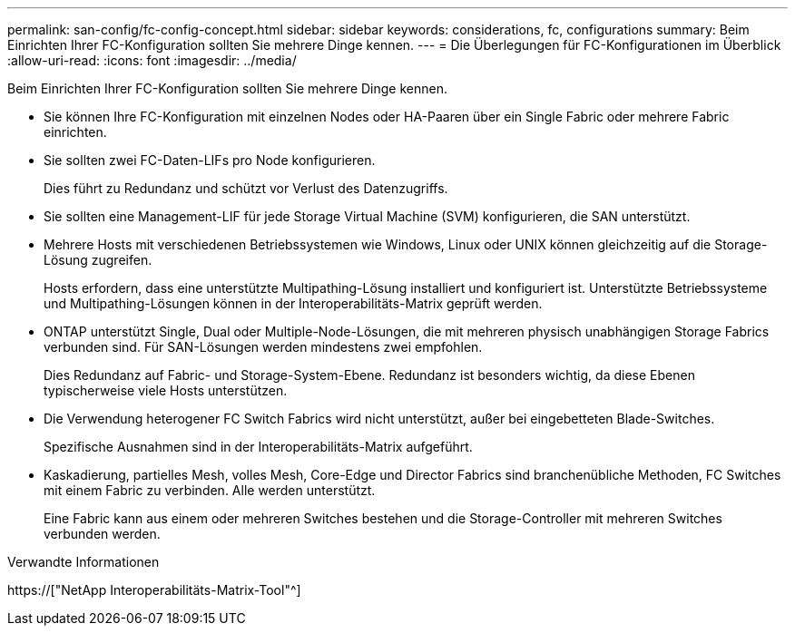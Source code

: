 ---
permalink: san-config/fc-config-concept.html 
sidebar: sidebar 
keywords: considerations, fc, configurations 
summary: Beim Einrichten Ihrer FC-Konfiguration sollten Sie mehrere Dinge kennen. 
---
= Die Überlegungen für FC-Konfigurationen im Überblick
:allow-uri-read: 
:icons: font
:imagesdir: ../media/


[role="lead"]
Beim Einrichten Ihrer FC-Konfiguration sollten Sie mehrere Dinge kennen.

* Sie können Ihre FC-Konfiguration mit einzelnen Nodes oder HA-Paaren über ein Single Fabric oder mehrere Fabric einrichten.
* Sie sollten zwei FC-Daten-LIFs pro Node konfigurieren.
+
Dies führt zu Redundanz und schützt vor Verlust des Datenzugriffs.

* Sie sollten eine Management-LIF für jede Storage Virtual Machine (SVM) konfigurieren, die SAN unterstützt.
* Mehrere Hosts mit verschiedenen Betriebssystemen wie Windows, Linux oder UNIX können gleichzeitig auf die Storage-Lösung zugreifen.
+
Hosts erfordern, dass eine unterstützte Multipathing-Lösung installiert und konfiguriert ist. Unterstützte Betriebssysteme und Multipathing-Lösungen können in der Interoperabilitäts-Matrix geprüft werden.

* ONTAP unterstützt Single, Dual oder Multiple-Node-Lösungen, die mit mehreren physisch unabhängigen Storage Fabrics verbunden sind. Für SAN-Lösungen werden mindestens zwei empfohlen.
+
Dies Redundanz auf Fabric- und Storage-System-Ebene. Redundanz ist besonders wichtig, da diese Ebenen typischerweise viele Hosts unterstützen.

* Die Verwendung heterogener FC Switch Fabrics wird nicht unterstützt, außer bei eingebetteten Blade-Switches.
+
Spezifische Ausnahmen sind in der Interoperabilitäts-Matrix aufgeführt.

* Kaskadierung, partielles Mesh, volles Mesh, Core-Edge und Director Fabrics sind branchenübliche Methoden, FC Switches mit einem Fabric zu verbinden. Alle werden unterstützt.
+
Eine Fabric kann aus einem oder mehreren Switches bestehen und die Storage-Controller mit mehreren Switches verbunden werden.



.Verwandte Informationen
https://["NetApp Interoperabilitäts-Matrix-Tool"^]
